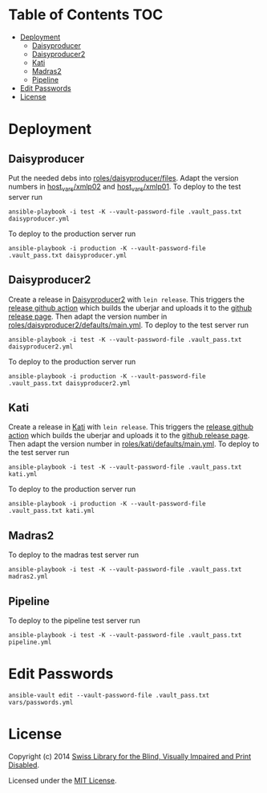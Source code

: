 * SBS infrastructure                                             :noexport:

[[http://www.ansible.com/home][Ansible playbooks]] to install a [[http://sbsdev.github.io/daisyproducer][Daisyproducer]], a [[https://github.com/sbsdev/daisyproducer2][Daisyproducer2]], a [[https://github.com/sbsdev/catalog][Kati]]
or a [[https://github.com/sbsdev/mdr2][Madras2]] server.

* Table of Contents                                                     :TOC:
- [[#deployment][Deployment]]
  - [[#daisyproducer][Daisyproducer]]
  - [[#daisyproducer2][Daisyproducer2]]
  - [[#kati][Kati]]
  - [[#madras2][Madras2]]
  - [[#pipeline][Pipeline]]
- [[#edit-passwords][Edit Passwords]]
- [[#license][License]]

* Deployment
** Daisyproducer

Put the needed debs into [[file:roles/daisyproducer/files][roles/daisyproducer/files]]. Adapt the version
numbers in [[file:host_vars/xmlp02][host_vars/xmlp02]] and [[file:host_vars/xmlp01][host_vars/xmlp01]]. To deploy to the
test server run

#+BEGIN_SRC shell
  ansible-playbook -i test -K --vault-password-file .vault_pass.txt daisyproducer.yml
#+END_SRC

To deploy to the production server run

#+BEGIN_SRC shell
  ansible-playbook -i production -K --vault-password-file .vault_pass.txt daisyproducer.yml
#+END_SRC

** Daisyproducer2

Create a release in [[https://github.com/sbsdev/daisyproducer2][Daisyproducer2]] with ~lein release~. This triggers
the [[https://github.com/sbsdev/daisyproducer2/blob/main/.github/workflows/upload-release-asset.yml][release github action]] which builds the uberjar and uploads it to
the [[https://github.com/sbsdev/daisyproducer2/releases][github release page]]. Then adapt the version number in
[[file:roles/daisyproducer2/defaults/main.yml][roles/daisyproducer2/defaults/main.yml]]. To deploy to the test server
run

#+BEGIN_SRC shell
  ansible-playbook -i test -K --vault-password-file .vault_pass.txt daisyproducer2.yml
#+END_SRC

To deploy to the production server run

#+BEGIN_SRC shell
  ansible-playbook -i production -K --vault-password-file .vault_pass.txt daisyproducer2.yml
#+END_SRC

** Kati

Create a release in [[https://github.com/sbsdev/catalog][Kati]] with ~lein release~. This triggers the
[[https://github.com/sbsdev/catalog/blob/master/.github/workflows/upload-release-asset.yml][release github action]] which builds the uberjar and uploads it to the
[[https://github.com/sbsdev/catalog/releases][github release page]]. Then adapt the version number in
[[file:roles/kati/defaults/main.yml][roles/kati/defaults/main.yml]]. To deploy to the test server run

#+BEGIN_SRC shell
  ansible-playbook -i test -K --vault-password-file .vault_pass.txt kati.yml
#+END_SRC

To deploy to the production server run

#+BEGIN_SRC shell
  ansible-playbook -i production -K --vault-password-file .vault_pass.txt kati.yml
#+END_SRC

** Madras2

To deploy to the madras test server run

#+BEGIN_SRC shell
  ansible-playbook -i test -K --vault-password-file .vault_pass.txt madras2.yml
#+END_SRC

** Pipeline

To deploy to the pipeline test server run

#+BEGIN_SRC shell
  ansible-playbook -i test -K --vault-password-file .vault_pass.txt pipeline.yml
#+END_SRC

* Edit Passwords

#+BEGIN_SRC shell
  ansible-vault edit --vault-password-file .vault_pass.txt vars/passwords.yml
#+END_SRC

* License

Copyright (c) 2014 [[http://www.sbs.ch/][Swiss Library for the Blind, Visually Impaired and
Print Disabled]].

Licensed under the [[./LICENSE][MIT License]].
